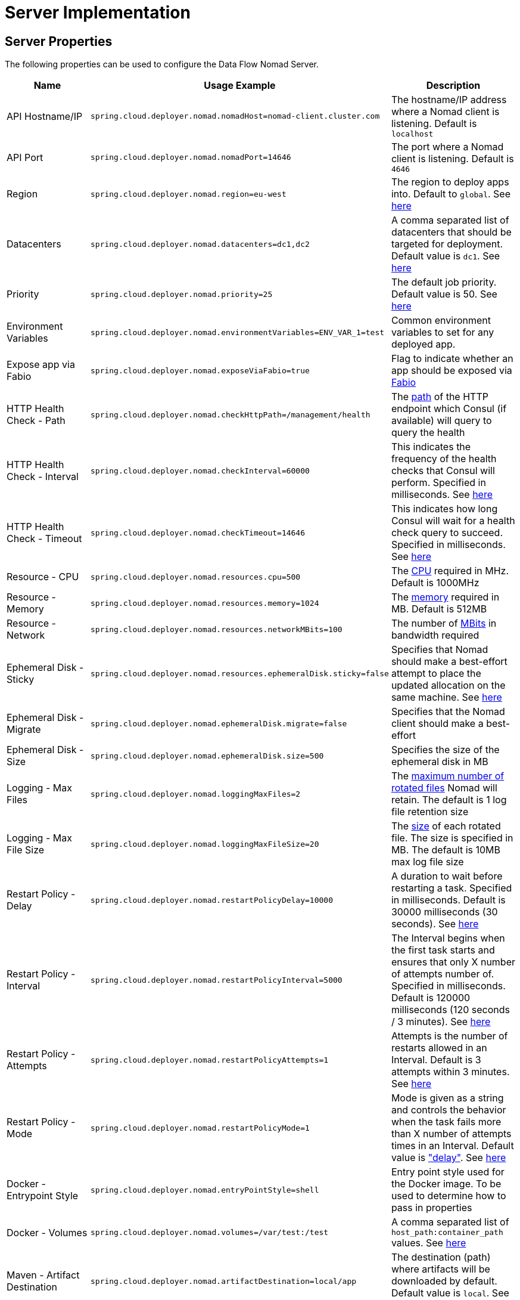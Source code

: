 [[server]]
= Server Implementation

== Server Properties

The following properties can be used to configure the Data Flow Nomad Server.

|===
|Name |Usage Example |Description

|API Hostname/IP
|`spring.cloud.deployer.nomad.nomadHost=nomad-client.cluster.com`
|The hostname/IP address where a Nomad client is listening. Default is `localhost`

|API Port
|`spring.cloud.deployer.nomad.nomadPort=14646`
|The port where a Nomad client is listening. Default is `4646`

|Region
|`spring.cloud.deployer.nomad.region=eu-west`
|The region to deploy apps into. Default to `global`. See https://www.nomadproject.io/docs/jobspec/json.html#Region[here]

|Datacenters
|`spring.cloud.deployer.nomad.datacenters=dc1,dc2`
|A comma separated list of datacenters that should be targeted for deployment. Default value is `dc1`. See https://www.nomadproject.io/docs/jobspec/json.html#Datacenters[here]

|Priority
|`spring.cloud.deployer.nomad.priority=25`
|The default job priority. Default value is 50. See https://www.nomadproject.io/docs/jobspec/json.html#Priority[here]

|Environment Variables
|`spring.cloud.deployer.nomad.environmentVariables=ENV_VAR_1=test`
|Common environment variables to set for any deployed app.

|Expose app via Fabio
|`spring.cloud.deployer.nomad.exposeViaFabio=true`
|Flag to indicate whether an app should be exposed via https://github.com/eBay/fabio[Fabio]

|HTTP Health Check - Path
|`spring.cloud.deployer.nomad.checkHttpPath=/management/health`
|The https://www.nomadproject.io/docs/jobspec/json.html#Path[path] of the HTTP endpoint which Consul (if available) will query to query the health

|HTTP Health Check - Interval
|`spring.cloud.deployer.nomad.checkInterval=60000`
|This indicates the frequency of the health checks that Consul will perform. Specified in milliseconds. See https://www.nomadproject.io/docs/jobspec/json.html#Interval[here]

|HTTP Health Check - Timeout
|`spring.cloud.deployer.nomad.checkTimeout=14646`
|This indicates how long Consul will wait for a health check query to succeed. Specified in milliseconds. See https://www.nomadproject.io/docs/jobspec/json.html#Timeout[here]

|Resource - CPU
|`spring.cloud.deployer.nomad.resources.cpu=500`
|The https://www.nomadproject.io/docs/jobspec/json.html#[CPU] required in MHz. Default is 1000MHz

|Resource - Memory
|`spring.cloud.deployer.nomad.resources.memory=1024`
|The https://www.nomadproject.io/docs/jobspec/json.html#MemoryMB[memory] required in MB. Default is 512MB

|Resource - Network
|`spring.cloud.deployer.nomad.resources.networkMBits=100`
|The number of https://www.nomadproject.io/docs/jobspec/json.html#MBits[MBits] in bandwidth required

|Ephemeral Disk - Sticky
|`spring.cloud.deployer.nomad.resources.ephemeralDisk.sticky=false`
|Specifies that Nomad should make a best-effort attempt to place the updated allocation on the same machine. See https://www.nomadproject.io/docs/job-specification/ephemeral_disk.html#sticky[here]

|Ephemeral Disk - Migrate
|`spring.cloud.deployer.nomad.ephemeralDisk.migrate=false`
|Specifies that the Nomad client should make a best-effort

|Ephemeral Disk - Size
|`spring.cloud.deployer.nomad.ephemeralDisk.size=500`
|Specifies the size of the ephemeral disk in MB

|Logging - Max Files
|`spring.cloud.deployer.nomad.loggingMaxFiles=2`
|The https://www.nomadproject.io/docs/jobspec/json.html#MaxFiles[maximum number of rotated files] Nomad will retain. The default is 1 log file retention size

|Logging - Max File Size
|`spring.cloud.deployer.nomad.loggingMaxFileSize=20`
|The https://www.nomadproject.io/docs/jobspec/json.html#MaxFileSizeMB[size] of each rotated file. The size is specified in MB. The default is 10MB max log file size

|Restart Policy - Delay
|`spring.cloud.deployer.nomad.restartPolicyDelay=10000`
|A duration to wait before restarting a task. Specified in milliseconds. Default is 30000 milliseconds (30 seconds). See https://www.nomadproject.io/docs/jobspec/json.html#Delay[here]

|Restart Policy - Interval
|`spring.cloud.deployer.nomad.restartPolicyInterval=5000`
|The Interval begins when the first task starts and ensures that only X number of attempts number of. Specified in milliseconds. Default is 120000 milliseconds (120 seconds / 3 minutes). See https://www.nomadproject.io/docs/jobspec/json.html#Interval[here]

|Restart Policy - Attempts
|`spring.cloud.deployer.nomad.restartPolicyAttempts=1`
|Attempts is the number of restarts allowed in an Interval. Default is 3 attempts within 3 minutes. See https://www.nomadproject.io/docs/jobspec/json.html#Attempts[here]

|Restart Policy - Mode
|`spring.cloud.deployer.nomad.restartPolicyMode=1`
|Mode is given as a string and controls the behavior when the task fails more than X number of attempts times in an Interval. Default value is https://www.nomadproject.io/docs/jobspec/json.html#delay["delay"]. See https://www.nomadproject.io/docs/jobspec/json.html#Mode[here]

|Docker - Entrypoint Style
|`spring.cloud.deployer.nomad.entryPointStyle=shell`
|Entry point style used for the Docker image. To be used to determine how to pass in properties

|Docker - Volumes
|`spring.cloud.deployer.nomad.volumes=/var/test:/test`
|A comma separated list of `host_path:container_path` values. See https://www.nomadproject.io/docs/drivers/docker.html#volumes[here]

|Maven - Artifact Destination
|`spring.cloud.deployer.nomad.artifactDestination=local/app`
|The destination (path) where artifacts will be downloaded by default. Default value is `local`. See https://www.nomadproject.io/docs/job-specification/artifact.html#destination[here]

|Maven - Java Options
|`spring.cloud.deployer.nomad.javaOpts=-Xms64m,-Xmx128m`
|A comma separated list of default Java options to pass to the JVM. Only applicable to the Maven resource deployer implementation. See http://docs.spring.io/spring-cloud-dataflow/docs/current/reference/htmlsingle/index.html#getting-started-application-configuration[for reference]

|Maven - Deployer Scheme
|`spring.cloud.deployer.nomad.deployerScheme=https`
|The URI scheme that the deployer server is running on. When deploying Maven resource based apps the artifact source URL includes the servers host and port. This property value is used when constructing the source URL. See https://www.nomadproject.io/docs/job-specification/artifact.html#source[here]

|Maven - Deployer Host
|`spring.cloud.deployer.nomad.deployerHost=scdf-nomad.cluster.com`
|The resolvable hostname of IP address that the deployer server is running on. When deploying Maven resource based apps the artifact source URL includes the servers host and port. This property value is used when constructing the source URL. See https://www.nomadproject.io/docs/job-specification/artifact.html#source[here]

|Maven - Deployer Port
|`spring.cloud.deployer.nomad.deployerPort=443`
|The port that the deployer server is listening on. When deploying Maven resource based apps the artifact source URL includes the servers host and port. This property value is used when constructing the source URL. See https://www.nomadproject.io/docs/job-specification/artifact.html#source[here]

|Maven - Minimum Java Version
|`spring.cloud.deployer.nomad.minimumJavaVersion=1.7`
|If set, the allocated node must support at least this version of a Java runtime environment. E.g. '1.8' for a minimum of a Java 8 JRE/JDK. See https://www.nomadproject.io/docs/drivers/java.html#driver_java_version[here]
|===
